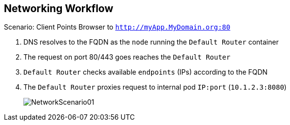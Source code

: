 :noaudio:
== Networking Workflow

:number:

.Scenario: Client Points Browser to `http://myApp.MyDomain.org:80`

. DNS resolves to the FQDN as the `node` running the `Default Router` container
. The request on port 80/443 goes reaches the `Default Router`
. `Default Router` checks available `endpoints` (IPs) according to the FQDN
. The `Default Router` proxies request to internal pod `IP:port` (`10.1.2.3:8080`)
+
image::images/NetworkScenario01.png[]

ifdef::showscript[]

=== Transcript

Consider the following scenario:
A user requests a page by pointing his or her browser to
http://Myapp.MyDomain. DNS resolves that request to the IP address of one of
the nodes that hosts the `Default Router`.

You would usually create a wildcard Cname record in your DNS server and point
it to the node or nodes that host the router container.

The `Default Router` then selects the a pod from the list of pods listed by the
 application service and acts as a proxy for the pod.

endif::showscript[]
